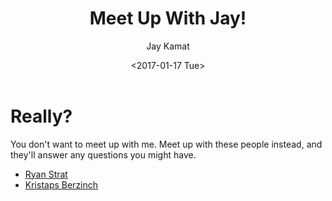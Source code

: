 #+TITLE: Meet Up With Jay!
#+AUTHOR: Jay Kamat
#+EMAIL: jaygkamat@gmail.com
#+DATE: <2017-01-17 Tue>

* Really?

You don't want to meet up with me. Meet up with these people instead, and they'll answer any questions you might have.

- [[http://meetwith.ryan.str.at/][Ryan Strat]]
- [[http://meet.kberzin.ch/][Kristaps Berzinch]]
